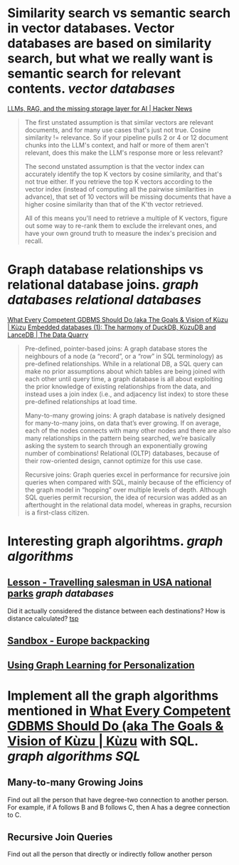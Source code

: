 * Similarity search vs semantic search in vector databases. Vector databases are based on similarity search, but what we really want is semantic search for relevant contents. [[vector databases]]
[[https://news.ycombinator.com/item?id=37420628][LLMs, RAG, and the missing storage layer for AI | Hacker News]]
#+BEGIN_QUOTE
The first unstated assumption is that similar vectors are relevant documents, and for many use cases that's just not true. Cosine similarity != relevance. So if your pipeline pulls 2 or 4 or 12 document chunks into the LLM's context, and half or more of them aren't relevant, does this make the LLM's response more or less relevant?

The second unstated assumption is that the vector index can accurately identify the top K vectors by cosine similarity, and that's not true either. If you retrieve the top K vectors according to the vector index (instead of computing all the pairwise similarities in advance), that set of 10 vectors will be missing documents that have a higher cosine similarity than that of the K'th vector retrieved.

All of this means you'll need to retrieve a multiple of K vectors, figure out some way to re-rank them to exclude the irrelevant ones, and have your own ground truth to measure the index's precision and recall. 
#+END_QUOTE
* Graph database relationships vs relational database joins. [[graph databases]] [[relational databases]]
[[https://kuzudb.com/docusaurus/blog/what-every-gdbms-should-do-and-vision/][What Every Competent GDBMS Should Do (aka The Goals & Vision of Kùzu | Kùzu]]
[[https://thedataquarry.com/posts/embedded-db-1/][Embedded databases (1): The harmony of DuckDB, KùzuDB and LanceDB | The Data Quarry]]
#+BEGIN_QUOTE
Pre-defined, pointer-based joins: A graph database stores the neighbours of a node (a “record”, or a “row” in SQL terminology) as pre-defined relationships. While in a relational DB, a SQL query can make no prior assumptions about which tables are being joined with each other until query time, a graph database is all about exploiting the prior knowledge of existing relationships from the data, and instead uses a join index (i.e., and adjacency list index) to store these pre-defined relationships at load time.

Many-to-many growing joins: A graph database is natively designed for many-to-many joins, on data that’s ever growing. If on average, each of the nodes connects with many other nodes and there are also many relationships in the pattern being searched, we’re basically asking the system to search through an exponentially growing number of combinations! Relational (OLTP) databases, because of their row-oriented design, cannot optimize for this use case.

Recursive joins: Graph queries excel in performance for recursive join queries when compared with SQL, mainly because of the efficiency of the graph model in “hopping” over multiple levels of depth. Although SQL queries permit recursion, the idea of recursion was added as an afterthought in the relational data model, whereas in graphs, recursion is a first-class citizen.
#+END_QUOTE
* Interesting graph algorihtms. [[graph algorithms]]
** [[https://playground.memgraph.com/lesson/usa-national-parks-traveling-salesman-1][Lesson - Travelling salesman in USA national parks]] [[graph databases]]
Did it actually considered the distance between each destinations? How is distance calculated? [[https://memgraph.com/docs/advanced-algorithms/available-algorithms/tsp][tsp]]
** [[https://playground.memgraph.com/sandbox/europe-backpacking][Sandbox - Europe backpacking]]
** [[https://kumo.ai/ns-newsarticle-using-graph-learning-for-personalization-how-gnns-solve-inherent-structural-issues-with-recommender-systems][Using Graph Learning for Personalization]]
* Implement all the graph algorithms mentioned in [[https://kuzudb.com/docusaurus/blog/what-every-gdbms-should-do-and-vision/][What Every Competent GDBMS Should Do (aka The Goals & Vision of Kùzu | Kùzu]] with SQL. [[graph algorithms]] [[SQL]]
** Many-to-many Growing Joins
Find out all the person that have degree-two connection to another person. For example, if A follows B and B follows C, then A has a degree connection to C.
** Recursive Join Queries
Find out all the person that directly or indirectly follow another person